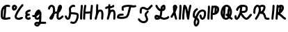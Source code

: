SplineFontDB: 3.2
FontName: SingScript.sg_letterlike
FullName: SingScript.sg "letterlike" module
FamilyName: SingScript.sg
Weight: Regular
Copyright: Copyright (c) 2025, 05524F.sg (Singapore)
Version: v2
ItalicAngle: 0
UnderlinePosition: -100
UnderlineWidth: 67
Ascent: 600
Descent: 300
InvalidEm: 0
sfntRevision: 0x00010000
LayerCount: 2
Layer: 0 0 "Back" 1
Layer: 1 0 "Fore" 0
XUID: [1021 768 647112374 32286]
StyleMap: 0x0040
FSType: 0
OS2Version: 4
OS2_WeightWidthSlopeOnly: 0
OS2_UseTypoMetrics: 1
CreationTime: 1740441635
ModificationTime: 1753299701
PfmFamily: 65
TTFWeight: 400
TTFWidth: 5
LineGap: 81
VLineGap: 0
Panose: 3 0 5 3 0 0 0 0 0 0
OS2TypoAscent: 600
OS2TypoAOffset: 0
OS2TypoDescent: -300
OS2TypoDOffset: 0
OS2TypoLinegap: 81
OS2WinAscent: 590
OS2WinAOffset: 0
OS2WinDescent: 233
OS2WinDOffset: 0
HheadAscent: 590
HheadAOffset: 0
HheadDescent: -233
HheadDOffset: 0
OS2SubXSize: 585
OS2SubYSize: 630
OS2SubXOff: 0
OS2SubYOff: 126
OS2SupXSize: 585
OS2SupYSize: 630
OS2SupXOff: 0
OS2SupYOff: 432
OS2StrikeYSize: 44
OS2StrikeYPos: 232
OS2CapHeight: 467
OS2XHeight: 300
OS2Vendor: '5524'
OS2CodePages: 00000001.00000000
OS2UnicodeRanges: 80000003.10000000.00000000.00000000
MarkAttachClasses: 1
DEI: 91125
LangName: 1033 "" "" "" "" "" "Version v2"
Encoding: Custom
UnicodeInterp: none
NameList: AGL For New Fonts
DisplaySize: -48
AntiAlias: 1
FitToEm: 0
WidthSeparation: 50
WinInfo: 0 27 5
BeginPrivate: 6
BlueValues 21 [0 0 300 300 467 467]
OtherBlues 11 [-233 -233]
StdHW 4 [67]
StdVW 4 [67]
StemSnapH 33 [52 59 63 67 73 78 86 93 159 167]
StemSnapV 4 [67]
EndPrivate
Grid
0 -200 m 24
 351 -200 549 -200 900 -200 c 1048
0 -233 m 24
 351 -233 549 -233 900 -233 c 1048
250 211 m 24
 289 211 311 211 350 211 c 1048
250 100 m 24
 289 100 311 100 350 100 c 1048
250 -100 m 24
 289 -100 311 -100 350 -100 c 1048
250 -255 m 24
 289 -255 311 -255 350 -255 c 1048
100 511 m 24
 139 511 161 511 200 511 c 1048
100 400 m 24
 139 400 161 400 200 400 c 1048
100 200 m 24
 139 200 161 200 200 200 c 1048
100 45 m 24
 139 45 161 45 200 45 c 1048
0 433 m 24
 349 433 549 433 900 433 c 1048
0 467 m 24
 350 467 549 467 900 467 c 1048
0 267 m 24
 350 267 549 267 900 267 c 1048
0 300 m 24
 350 300 549 300 900 300 c 1048
0 33 m 24
 351 33 549 33 900 33 c 1048
0 0 m 24
 351 0 549 0 900 0 c 1048
EndSplineSet
TeXData: 1 0 0 346030 173015 115343 0 1048576 115343 783286 444596 497025 792723 393216 433062 380633 303038 157286 324010 404750 52429 2506097 1059062 262144
BeginChars: 20 20

StartChar: uni2102
Encoding: 0 8450 0
Width: 367
VWidth: 0
Flags: HW
LayerCount: 2
Fore
SplineSet
26.2548828125 211.1484375 m 0
 26.2548828125 377.55078125 130.672851562 466.38671875 239.520507812 466.38671875 c 0
 262.5703125 466.38671875 285.642578125 462.450195312 307.963867188 454.607421875 c 0
 320.990234375 450.043945312 330.353515625 437.610351562 330.353515625 423.005859375 c 0
 330.353515625 404.513671875 315.33984375 389.5 296.846679688 389.5 c 0
 284.599609375 389.5 271.243164062 399.38671875 239.520507812 399.38671875 c 0
 226.557617188 399.38671875 213.719726562 397.536132812 201.342773438 393.813476562 c 1
 201.151367188 289.663085938 187.330078125 173.989257812 173.453125 66.7138671875 c 1
 204.387695312 67.568359375 246.603515625 73.0771484375 301.885742188 84.775390625 c 2
 301.930664062 84.7841796875 l 2
 304.176757812 85.259765625 306.504882812 85.509765625 308.890625 85.509765625 c 0
 327.3828125 85.509765625 342.396484375 70.49609375 342.396484375 52.00390625 c 0
 342.396484375 35.8974609375 331.0078125 22.4306640625 315.803710938 19.224609375 c 0
 252.626953125 5.8564453125 204.043945312 -0.404296875 165.095703125 -0.404296875 c 0
 31.98828125 -0.404296875 25 80.9296875 25 131.21875 c 0
 25 151.541015625 26.4453125 172.567382812 26.4453125 193.502929688 c 0
 26.4453125 193.952148438 26.2548828125 210.971679688 26.2548828125 211.1484375 c 0
133.321289062 346.362304688 m 1
 118.470703125 327.317382812 93.2548828125 285.91015625 93.2548828125 211.1484375 c 0
 93.2548828125 210.971679688 93.4453125 195.60546875 93.4453125 193.502929688 c 0
 93.4453125 188.896484375 92 131.841796875 92 131.21875 c 0
 92 107.79296875 95.1572265625 92.7802734375 99.9833984375 85.33203125 c 0
 101.446289062 83.076171875 103.618164062 80.4345703125 107.325195312 77.8583984375 c 1
 118.818359375 167.02734375 129.959960938 260.77734375 133.321289062 346.362304688 c 1
EndSplineSet
EndChar

StartChar: uni2103
Encoding: 1 8451 1
Width: 424
Flags: HW
HStem: 337 67<72.0805 104.53>
VStem: 3 69<280.661 328> 105 67<287.012 335.73>
LayerCount: 2
Fore
SplineSet
180 98 m 1024x30
226 68 m 0xb0
 242 68 265 77 289 85 c 0
 313 93 336 102 352 102 c 0x70
 370 102 386 86 386 68 c 0xb0
 386 52 364 30 348 30 c 1x70
 294 8 261 0 226 0 c 0
 164 0 113 45 113 99 c 0
 113 168 226 345 342 458 c 0
 348 464 356 467 365 467 c 0
 383 467 399 452 399 434 c 0
 399 426 395 417 388 410 c 0
 295 320 180 148 180 99 c 1
 186 77 200 68 226 68 c 0xb0
95 385 m 0
 94 384 l 0
 94 383 l 2
 94 381 l 2
 92 376 92 374 92 366 c 0
 92 356 93 346 96 336 c 1
 114 345 127 360 127 371 c 0
 127 382 116 393 104 393 c 0
 98 393 97 392 95 385 c 0
91 267 m 0
 50 267 25 305 25 366 c 0
 25 424 56 460 104 460 c 0
 153 460 194 419 194 371 c 0
 194 321 140 267 91 267 c 0
EndSplineSet
EndChar

StartChar: uni2107
Encoding: 2 8455 2
Width: 232
VWidth: 0
Flags: W
HStem: -1 67<92.9186 181.279> 109 66<97.5762 178.876> 231 70<117.7 203.363>
VStem: 25 67<67.372 102.041>
LayerCount: 2
Fore
SplineSet
206 46 m 0
 206 20 170 -1 124 -1 c 0
 67 -1 25 37 25 88 c 0
 25 108 33 127 47 141 c 1
 35 153 30 167 30 184 c 0
 30 239 65 271 151 295 c 0
 170 300 169 301 173 301 c 0
 191 301 207 285 207 267 c 0
 207 247 198 239 169 231 c 0
 116 216 98 204 97 185 c 1
 107 179 127 175 147 175 c 0
 148 175 l 0
 148 176 l 0
 166 176 182 160 182 142 c 0
 182 124 167 109 149 109 c 0
 121 108 92 98 92 88 c 0
 92 75 104 66 124 66 c 0
 135 66 141 70 148 73 c 0
 155 76 161 80 172 80 c 0
 190 80 206 64 206 46 c 0
EndSplineSet
EndChar

StartChar: uni210A
Encoding: 3 8458 3
Width: 509
VWidth: 0
Flags: HW
LayerCount: 2
Fore
SplineSet
182.547851562 66.5 m 0
 209.1171875 66.5 253.309570312 72.34375 259.749023438 156.14453125 c 0
 259.749023438 157.830078125 259.75390625 159.490234375 259.75390625 161.123046875 c 0
 259.75390625 167.348632812 259.73046875 173.234375 259.69140625 178.63671875 c 1
 241.942382812 158.71484375 229.545898438 148.407226562 212.47265625 134.209960938 c 0
 197.854492188 122.053710938 184.220703125 110.362304688 167.08203125 101.328125 c 1
 168.755859375 82.8154296875 175.208984375 66.5 182.547851562 66.5 c 0
162.361328125 -149.541992188 m 0
 162.626953125 -155.25390625 181.080078125 -166.5 190.547851562 -166.5 c 0
 195.803710938 -166.5 207.282226562 -161.842773438 220.51953125 -141.116210938 c 1
 209.0546875 -140.666992188 198.776367188 -140.40625 190.080078125 -140.40625 c 0
 180.84765625 -140.40625 173.25 -140.840820312 169.2109375 -141.243164062 c 0
 163.186523438 -146.374023438 162.400390625 -149.391601562 162.361328125 -149.541992188 c 0
182.547851562 -0.5 m 0
 142.1015625 -0.5 109.666015625 31.064453125 101.572265625 84.4873046875 c 1
 95.197265625 84.087890625 88.5009765625 83.900390625 81.4296875 83.900390625 c 0
 73.78125 83.900390625 65.65234375 84.1181640625 56.912109375 84.5390625 c 0
 39.1337890625 85.39453125 25 100.060546875 25 118.001953125 c 0
 25 136.491210938 40.0107421875 151.501953125 58.5009765625 151.501953125 c 0
 60.5546875 151.501953125 69.6552734375 150.900390625 81.4296875 150.900390625 c 0
 90.111328125 150.900390625 97.3916015625 151.23828125 103.60546875 151.84765625 c 1
 108.645507812 177.266601562 124.370117188 227.518554688 172.790039062 270.435546875 c 0
 187.3828125 283.369140625 211.0703125 300.39453125 239.5 300.39453125 c 0
 264.880859375 300.39453125 298.78515625 283.663085938 298.78515625 251.209960938 c 0
 298.78515625 250.1953125 298.759765625 249.20703125 298.7109375 248.244140625 c 0
 305.057617188 247.006835938 324.387695312 241.041015625 325.96875 214.150390625 c 0
 325.993164062 213.741210938 327.405273438 180.383789062 327.405273438 173.146484375 c 0
 327.405273438 166.69921875 327.233398438 159.685546875 326.7421875 152.26953125 c 0
 326.52734375 68.458984375 324.1015625 -30.599609375 314.291992188 -79.25390625 c 1
 410.71875 -85.3818359375 430.098632812 -85.9404296875 451.459960938 -86.51171875 c 0
 469.528320312 -86.99609375 484.047851562 -101.81640625 484.047851562 -120 c 0
 484.047851562 -138.489257812 469.037109375 -153.5 450.547851562 -153.5 c 0
 428.43359375 -153.5 366.927734375 -149.662109375 293.916015625 -145.106445312 c 1
 280.381835938 -176.26171875 247.735351562 -233.5 190.547851562 -233.5 c 0
 147.225585938 -233.5 95.3515625 -197.779296875 95.3515625 -149.4921875 c 0
 95.3515625 -123.413085938 110.83984375 -100.5703125 133.9296875 -83.849609375 c 0
 144.573242188 -76.142578125 158.213867188 -73.40625 190.080078125 -73.40625 c 0
 206.055664062 -73.40625 225.264648438 -74.115234375 246.470703125 -75.2060546875 c 1
 253.395507812 -46.162109375 255.022460938 -17.4892578125 256.69140625 18.068359375 c 1
 236.309570312 6.1806640625 211.336914062 -0.5 182.547851562 -0.5 c 0
EndSplineSet
EndChar

StartChar: uni210B
Encoding: 4 8459 4
Width: 550
VWidth: 0
Flags: HW
LayerCount: 2
Fore
SplineSet
275.455078125 197.478515625 m 0
 274.141601562 197.478515625 270.875 197.512695312 270.829101562 197.512695312 c 0
 257.372070312 197.512695312 246.430664062 194.053710938 236.4453125 187.353515625 c 1
 225.893554688 140.20703125 211.349609375 96.2041015625 197.096679688 64.3466796875 c 0
 157.526367188 -24.1044921875 89.060546875 -8.099609375 71.61328125 30.5322265625 c 0
 68.470703125 37.4912109375 67.21875 44.759765625 67.21875 51.3779296875 c 0
 67.21875 76.00390625 81.7197265625 96.2373046875 104.231445312 126.212890625 c 0
 140.081054688 173.94921875 147.954101562 195.100585938 174.83984375 222.4921875 c 1
 181.0859375 254.525390625 185.108398438 286.840820312 185.108398438 314.7890625 c 0
 185.108398438 330.14453125 183.923828125 344.041015625 181.651367188 355.404296875 c 0
 177.506835938 376.123046875 157.692382812 399.634765625 138.421875 399.634765625 c 0
 124.10546875 399.634765625 92.5595703125 377.206054688 91.9921875 352.225585938 c 0
 91.5791015625 334.067382812 76.73046875 319.473632812 58.5 319.473632812 c 0
 40.0107421875 319.473632812 25 334.484375 25 352.973632812 c 0
 25 411.776367188 84.951171875 466.634765625 138.421875 466.634765625 c 0
 191.377929688 466.634765625 237.00390625 420.327148438 247.350585938 368.595703125 c 0
 250.75390625 351.579101562 252.108398438 333.533203125 252.108398438 314.7890625 c 0
 252.108398438 297.98046875 251.044921875 280.505859375 249.1328125 262.817382812 c 1
 255.987304688 263.920898438 263.208984375 264.512695312 270.829101562 264.512695312 c 0
 270.875 264.512695312 275.259765625 264.478515625 275.455078125 264.478515625 c 0
 291.255859375 264.478515625 304.215820312 266.626953125 315.166015625 270.237304688 c 1
 324.068359375 327.65625 332.365234375 368.072265625 342.693359375 392.171875 c 0
 358.287109375 428.557617188 358.9375 430.076171875 367.806640625 441.75390625 c 0
 376.28125 452.9140625 391.795898438 466.791015625 414.146484375 466.791015625 c 0
 435.528320312 466.791015625 475.360351562 452.395507812 475.360351562 394.299804688 c 0
 475.360351562 372.346679688 469.991210938 349.9140625 457.647460938 330.8359375 c 0
 455.370117188 327.317382812 452.127929688 321.46484375 448.287109375 314.400390625 c 0
 433.962890625 288.053710938 414.432617188 252.131835938 376.568359375 226.586914062 c 1
 369.743164062 175.686523438 365.000976562 123.365234375 365.000976562 92 c 0
 365.000976562 86.88671875 367.521484375 73.6884765625 373.576171875 66.5439453125 c 1
 399.4765625 67.2958984375 412.815429688 77.93359375 441.762695312 105.173828125 c 0
 449.970703125 112.8984375 459.200195312 121.600585938 469.959960938 130.6484375 c 0
 475.784179688 135.546875 483.298828125 138.499023438 491.497070312 138.499023438 c 0
 509.983398438 138.499023438 524.991210938 123.490234375 524.991210938 105.00390625 c 0
 524.991210938 94.716796875 520.342773438 85.505859375 513.041015625 79.3515625 c 0
 504.063476562 71.8017578125 495.868164062 64.1064453125 487.658203125 56.380859375 c 0
 457.462890625 27.96484375 427.21484375 -0.5 370.500976562 -0.5 c 0
 325.499023438 -0.5 298.000976562 49.7119140625 298.000976562 92 c 0
 298.000976562 120.626953125 300.973632812 159.231445312 305.624023438 199.635742188 c 1
 296.083984375 198.229492188 286.029296875 197.478515625 275.455078125 197.478515625 c 0
EndSplineSet
EndChar

StartChar: uni210C
Encoding: 5 8460 5
Width: 503
VWidth: 0
Flags: HW
LayerCount: 2
Fore
SplineSet
165.447265625 250.762695312 m 0
 165.447265625 284.521484375 158.7578125 307.583984375 158.7578125 333.389648438 c 0
 158.7578125 361.487304688 167.330078125 388.092773438 196.198242188 416.059570312 c 0
 218.127929688 437.302734375 254.262695312 466.595703125 298.66796875 466.595703125 c 0
 314.543945312 466.595703125 330.768554688 462.697265625 346.108398438 454.64453125 c 0
 356.71484375 449.081054688 364.00390625 437.885742188 364.00390625 425.001953125 c 0
 364.00390625 406.51171875 348.991210938 391.5 330.500976562 391.5 c 0
 315.879882812 391.5 313.045898438 399.595703125 298.66796875 399.595703125 c 0
 287.791992188 399.595703125 269.561523438 393.864257812 242.801757812 367.940429688 c 0
 227.860351562 353.466796875 225.7578125 344.6328125 225.7578125 333.389648438 c 0
 225.7578125 315.530273438 232.447265625 288.208007812 232.447265625 250.762695312 c 0
 232.447265625 247.682617188 232.40234375 244.53125 232.306640625 241.305664062 c 0
 241.5078125 240.9140625 250.874023438 240.575195312 260.311523438 240.234375 c 0
 344.176757812 237.2109375 412.88671875 234.099609375 454.29296875 201.259765625 c 0
 471.516601562 187.599609375 478.209960938 164.533203125 478.209960938 132.829101562 c 0
 478.209960938 59.39453125 436.581054688 -97.71875 353.346679688 -135.259765625 c 0
 337.934570312 -142.2109375 321.340820312 -145.228515625 304.45703125 -145.228515625 c 0
 279.294921875 -145.228515625 253.78515625 -139.18359375 224.45703125 -129.965820312 c 0
 210.859375 -125.692382812 200.989257812 -112.985351562 200.989257812 -97.9921875 c 0
 200.989257812 -79.4990234375 216.00390625 -64.4853515625 234.49609375 -64.4853515625 c 0
 245.857421875 -64.4853515625 276.606445312 -78.228515625 304.45703125 -78.228515625 c 0
 321.766601562 -78.228515625 334.442382812 -73.0673828125 350.270507812 -53.169921875 c 0
 385.912109375 -8.36328125 411.209960938 82.8193359375 411.209960938 132.829101562 c 0
 411.209960938 141.297851562 410.170898438 147.819335938 409.46484375 150.9921875 c 0
 380.595703125 168.852539062 316.309570312 171.170898438 257.858398438 173.279296875 c 0
 247.345703125 173.658203125 236.745117188 174.0390625 226.168945312 174.506835938 c 1
 217.809570312 101.630859375 207.04296875 50.857421875 181.481445312 22.8291015625 c 0
 168.595703125 8.69921875 149.79296875 -0.5 129.5 -0.5 c 0
 106.514648438 -0.5 85.7333984375 6.7353515625 70.5498046875 20.3896484375 c 0
 52.248046875 36.8486328125 44.8017578125 56.4501953125 37.4267578125 72.9111328125 c 0
 34.505859375 79.4287109375 31.63671875 85.8125 28.517578125 92.05078125 c 0
 26.2666015625 96.552734375 25 101.629882812 25 107.000976562 c 0
 25 125.4921875 40.01171875 140.50390625 58.5029296875 140.50390625 c 0
 71.150390625 140.50390625 82.7490234375 133.41796875 88.4833984375 121.94921875 c 0
 92.4072265625 114.1015625 95.6826171875 106.771484375 98.603515625 100.252929688 c 0
 106.413085938 82.8232421875 112.098632812 73.1162109375 115.323242188 70.2158203125 c 0
 117.361328125 68.3828125 119.172851562 66.5 129.5 66.5 c 0
 129.694335938 66.5 129.848632812 66.5 129.970703125 66.5 c 0
 132.088867188 66.5 139.640625 76.5927734375 146.2578125 102.291015625 c 0
 153.484375 130.352539062 158.893554688 172.627929688 164.16796875 225.3671875 c 0
 165.084960938 234.54296875 165.447265625 242.940429688 165.447265625 250.762695312 c 0
EndSplineSet
EndChar

StartChar: uni210D
Encoding: 6 8461 6
Width: 465
VWidth: 0
Flags: HW
LayerCount: 2
Fore
SplineSet
92 83.37109375 m 4
 92 55.8388671875 93.1083984375 33.009765625 93.1083984375 32.5009765625 c 4
 93.1083984375 14.0107421875 78.0966796875 -1 59.607421875 -1 c 4
 41.6201171875 -1 26.9248046875 13.20703125 26.138671875 31.0458984375 c 4
 25.3525390625 48.87109375 25 66.2724609375 25 83.37109375 c 4
 25 202.556640625 40.81640625 294.013671875 48.15234375 434.319335938 c 4
 49.0771484375 452.03515625 63.7138671875 466.095703125 81.607421875 466.095703125 c 4
 100.09765625 466.095703125 115.108398438 451.084960938 115.108398438 432.594726562 c 4
 115.108398438 416.284179688 108.509765625 334.385742188 103.508789062 278.276367188 c 4
 97.47265625 210.548828125 92 148.73828125 92 83.37109375 c 4
189.990234375 52.859375 m 0
 189.990234375 41.4033203125 190.107421875 33.72265625 190.107421875 32.9853515625 c 0
 190.107421875 14.49609375 175.096679688 -0.5146484375 156.607421875 -0.5146484375 c 0
 138.254882812 -0.5146484375 123.329101562 14.275390625 123.110351562 32.591796875 c 0
 123.029296875 39.3359375 122.990234375 46.0947265625 122.990234375 52.859375 c 0
 122.990234375 217.5234375 145.334960938 384.176757812 160.17578125 441.419921875 c 0
 163.908203125 455.8671875 177.022460938 466.529296875 192.607421875 466.529296875 c 0
 211.099609375 466.529296875 226.11328125 451.515625 226.11328125 433.0234375 c 0
 226.11328125 430.115234375 225.7421875 427.29296875 225.0390625 424.580078125 c 0
 218.526367188 399.462890625 208.819335938 338.958007812 201.270507812 263.7890625 c 1
 223.572265625 258.10546875 243.90625 256.108398438 264.262695312 256.108398438 c 0
 282.9609375 256.108398438 289.165039062 256.108398438 355.436523438 264.6640625 c 1
 369.685546875 393.352539062 369.685546875 393.352539062 373.224609375 435.814453125 c 0
 374.657226562 453.053710938 389.068359375 466.565429688 406.611328125 466.565429688 c 0
 425.1015625 466.565429688 440.112304688 451.553710938 440.112304688 433.064453125 c 0
 440.112304688 420.963867188 429.145507812 320.645507812 425.5234375 288.461914062 c 0
 416.129882812 204.97265625 407.380859375 127.040039062 406.104492188 32.5390625 c 0
 405.857421875 14.26171875 390.942382812 -0.5 372.607421875 -0.5 c 0
 354.118164062 -0.5 339.107421875 14.5107421875 339.107421875 33 c 0
 339.107421875 53.1982421875 340.650390625 114.860351562 348.319335938 196.155273438 c 1
 321.225585938 192.596679688 293.818359375 189.108398438 264.262695312 189.108398438 c 0
 242.426757812 189.108398438 219.587890625 191.110351562 195.4609375 196.34375 c 1
 192.13671875 150.064453125 189.990234375 100.98828125 189.990234375 52.859375 c 0
EndSplineSet
EndChar

StartChar: uni210E
Encoding: 7 8462 7
Width: 334
Flags: W
HStem: 0 21G<49.5 66 258 276> 231 69<166.521 231.104> 447 20G<98 116>
VStem: 25 65<3.2926 76.5925> 71 67<279 462.717> 234 66<3.12434 158.336> 242 67<21.6906 230.425>
LayerCount: 2
Fore
SplineSet
234 34 m 4xe4
 234 48 236 72 238 96 c 4
 240 120 242 145 242 159 c 4
 242 191 236 213 222 231 c 5
 221 231 l 6
 217 233 215 233 212 233 c 4
 196 232 177 226 166 218 c 5
 153 199 138 166 123 124 c 4
 116 95 105 61 90 21 c 4
 85 9 73 0 59 0 c 4
 40 0 25 15 25 33 c 4xf2
 25 40 33 65 42 91 c 4
 49 111 56 131 59 145 c 4
 68 193 71 230 71 310 c 4
 71 359 72 390 74 436 c 4
 75 454 89 467 107 467 c 4
 125 467 141 451 141 433 c 6
 141 432 l 6
 139 407 138 365 138 309 c 6
 138 279 l 5
 163 293 188 300 212 300 c 4
 273 300 309 247 309 159 c 4xea
 309 149 303 64 300 36 c 6
 300 32 l 6
 299 14 285 0 267 0 c 4
 249 0 234 16 234 34 c 4xe4
EndSplineSet
EndChar

StartChar: uni210F
Encoding: 8 8463 8
Width: 389
VWidth: 0
Flags: HW
LayerCount: 2
Fore
SplineSet
84.61328125 323.85546875 m 2
 84.32421875 323.85546875 75.9091796875 311.336914062 58.4951171875 311.336914062 c 0
 40.0087890625 311.336914062 25 326.345703125 25 344.83203125 c 0
 25 362.237304688 40.755859375 386.469726562 92.2412109375 396.194335938 c 0
 103.208007812 398.265625 115.01953125 399.618164062 127.163085938 400.549804688 c 1
 127.563476562 411.684570312 128.040039062 423.267578125 128.59375 436 c 0
 129.59375 454 143.59375 467 161.59375 467 c 0
 179.59375 467 195.59375 451 195.59375 433 c 2
 195.59375 432 l 2
 194.961914062 424.099609375 194.4296875 414.5 193.997070312 403.298828125 c 1
 219.047851562 404.168945312 241.264648438 405.645507812 255.506835938 410.729492188 c 1
 258.278320312 426.432617188 272.00390625 438.377929688 288.497070312 438.377929688 c 0
 303.606445312 438.377929688 322.033203125 427.192382812 322.033203125 403.48046875 c 0
 322.033203125 392.677734375 318.548828125 366.249023438 286.59375 351 c 0
 262.705078125 339.599609375 228.01171875 337.283203125 192.678710938 336.130859375 c 1
 192.622070312 327.495117188 192.59375 318.446289062 192.59375 309 c 2
 192.59375 279 l 1
 217.59375 293 242.59375 300 266.59375 300 c 0
 327.59375 300 363.59375 247 363.59375 159 c 0
 363.59375 149 357.59375 64 354.59375 36 c 2
 354.59375 32 l 2
 353.59375 14 339.59375 0 321.59375 0 c 0
 303.59375 0 288.59375 16 288.59375 34 c 0
 288.59375 48 290.59375 72 292.59375 96 c 0
 294.59375 120 296.59375 145 296.59375 159 c 0
 296.59375 191 290.59375 213 276.59375 231 c 1
 275.59375 231 l 2
 271.59375 233 269.59375 233 266.59375 233 c 0
 250.59375 232 231.59375 226 220.59375 218 c 1
 207.59375 199 192.59375 166 177.59375 124 c 0
 170.59375 95 159.59375 61 144.59375 21 c 0
 139.59375 9 127.59375 0 113.59375 0 c 0
 94.59375 0 79.59375 15 79.59375 33 c 0
 79.59375 40 87.59375 65 96.59375 91 c 0
 103.59375 111 110.59375 131 113.59375 145 c 0
 122.59375 193 125.59375 230 125.59375 310 c 0
 125.59375 318.174804688 125.622070312 325.848632812 125.677734375 333.173828125 c 1
 120.6796875 332.705078125 115.830078125 332.13671875 111.166015625 331.440429688 c 0
 96.5029296875 329.25 86.8427734375 325.344726562 84.7333984375 323.854492188 c 2
 84.61328125 323.85546875 l 2
EndSplineSet
EndChar

StartChar: uni2110
Encoding: 9 8464 9
Width: 676
VWidth: 0
Flags: HW
LayerCount: 2
Fore
SplineSet
93.845703125 73.806640625 m 1
 123.076171875 68.0498046875 158.291015625 66.888671875 176.673828125 66.888671875 c 0
 199.069335938 66.888671875 283.89453125 68.8935546875 318.369140625 98.443359375 c 0
 355.486328125 130.2578125 373.49609375 212.758789062 390.526367188 290.76953125 c 0
 398.3203125 326.473632812 406.2890625 363.287109375 416.680664062 398.505859375 c 1
 408.908203125 398.798828125 401.073242188 398.965820312 393.193359375 398.965820312 c 0
 343.694335938 398.965820312 292.79296875 392.432617188 244.407226562 370.486328125 c 1
 242.215820312 362.995117188 241.3203125 352.17578125 241.3203125 343.361328125 c 0
 241.3203125 333.278320312 242.692382812 323.125 243.6953125 319.041992188 c 0
 247.444335938 313.6328125 249.641601562 307.068359375 249.641601562 299.995117188 c 0
 249.641601562 281.509765625 234.633789062 266.501953125 216.147460938 266.501953125 c 0
 199.46875 266.501953125 174.3203125 277.43359375 174.3203125 343.361328125 c 0
 174.3203125 366.16015625 177.274414062 412.622070312 209.65625 428.205078125 c 0
 271.884765625 458.153320312 335.661132812 465.965820312 393.193359375 465.965820312 c 0
 461.583984375 465.965820312 523.837890625 454.822265625 564.696289062 454.822265625 c 0
 584.90234375 454.822265625 595.381835938 458.5859375 597.478515625 460.110351562 c 0
 603.002929688 464.127929688 609.801757812 466.499023438 617.150390625 466.499023438 c 0
 635.63671875 466.499023438 650.646484375 451.490234375 650.646484375 433.002929688 c 0
 650.646484375 421.864257812 645.197265625 411.987304688 636.826171875 405.889648438 c 0
 614.794921875 389.8671875 589.311523438 387.822265625 564.696289062 387.822265625 c 0
 543.9453125 387.822265625 528.8046875 389.274414062 485.247070312 393.453125 c 1
 459.321289062 312.551757812 447.768554688 213.002929688 418.6796875 136.408203125 c 0
 388.40234375 56.68359375 349.635742188 27.607421875 285.779296875 11.68359375 c 0
 209.5078125 -7.3369140625 96.5634765625 -1.3642578125 52.142578125 15.720703125 c 0
 42.0908203125 19.5869140625 25 30.771484375 25 62.1376953125 c 0
 25 85.0224609375 35.302734375 127.663085938 63.298828125 145.344726562 c 0
 103.459960938 170.709960938 141.5546875 172.495117188 174.15234375 174.146484375 c 0
 194.7421875 175.189453125 208.869140625 176.506835938 209.220703125 176.506835938 c 0
 227.7109375 176.506835938 242.72265625 161.495117188 242.72265625 143.004882812 c 0
 242.72265625 125.698242188 229.571289062 111.438476562 212.657226562 109.681640625 c 0
 199.883789062 108.350585938 188.196289062 107.770507812 177.590820312 107.233398438 c 0
 144.674804688 105.56640625 124.630859375 104.412109375 100.372070312 89.505859375 c 0
 98.294921875 86.46875 95.7548828125 81.5166015625 93.845703125 73.806640625 c 1
EndSplineSet
EndChar

StartChar: Ifraktur
Encoding: 10 8465 10
Width: 530
VWidth: 0
Flags: HW
LayerCount: 2
Fore
SplineSet
152.34375 255.553710938 m 0
 152.34375 250.4453125 153 213.42578125 153 213 c 0
 153 194.510742188 137.989257812 179.5 119.5 179.5 c 0
 101.010742188 179.5 86 194.510742188 86 213 c 0
 86 223.081054688 85.34375 238.532226562 85.34375 255.553710938 c 0
 85.34375 296.271484375 87.48828125 373.134765625 141.780273438 397.56640625 c 0
 160.561523438 406.017578125 179.254882812 409.791992188 196.953125 409.791992188 c 0
 259.802734375 409.791992188 303.645507812 364.65234375 332.747070312 364.65234375 c 0
 356.70703125 364.65234375 382.931640625 395.1953125 400.336914062 415.466796875 c 0
 420.1171875 438.50390625 437.814453125 459.116210938 463.38671875 465.508789062 c 0
 465.994140625 466.161132812 468.720703125 466.506835938 471.528320312 466.506835938 c 0
 490.020507812 466.506835938 505.034179688 451.493164062 505.034179688 433.000976562 c 0
 505.034179688 417.315429688 494.233398438 404.1328125 479.639648438 400.497070312 c 0
 476.052734375 399.559570312 466.58203125 389.7890625 451.186523438 371.857421875 c 0
 426.77734375 343.428710938 387.473632812 297.65234375 332.747070312 297.65234375 c 0
 280.23828125 297.65234375 238.766601562 342.791992188 196.953125 342.791992188 c 0
 188.692382812 342.791992188 179.889648438 341.234375 169.219726562 336.43359375 c 0
 167.666992188 335.734375 152.34375 327.029296875 152.34375 255.553710938 c 0
320.057617188 266.783203125 m 0
 320.3359375 266.751953125 328.693359375 278.490234375 345.504882812 278.490234375 c 0
 363.990234375 278.490234375 378.999023438 263.482421875 378.999023438 244.99609375 c 0
 378.999023438 231.37890625 374.64453125 226.676757812 352.392578125 202.645507812 c 0
 332.69140625 181.370117188 310.965820312 157.908203125 310.965820312 132.342773438 c 0
 310.965820312 109.358398438 357.55078125 47.994140625 357.55078125 -12.7958984375 c 0
 357.55078125 -38.28125 349.026367188 -65.328125 328.48046875 -88.3115234375 c 0
 296.956054688 -123.577148438 254.32421875 -139.041015625 212.282226562 -139.041015625 c 0
 139.522460938 -139.041015625 65.490234375 -95.2978515625 28.9208984375 -26.73046875 c 0
 26.4189453125 -22.0380859375 25 -16.68359375 25 -10.9990234375 c 0
 25 7.4912109375 40.01171875 22.5029296875 58.501953125 22.5029296875 c 0
 70.8125 22.5029296875 82.1826171875 15.7861328125 88.080078125 4.73046875 c 0
 112.637695312 -41.3154296875 165.833007812 -72.041015625 212.282226562 -72.041015625 c 0
 238.248046875 -72.041015625 261.016601562 -63.2685546875 278.51953125 -43.6884765625 c 0
 287.94140625 -33.1484375 290.55078125 -24.0927734375 290.55078125 -12.7958984375 c 0
 290.55078125 31.1005859375 243.965820312 85.2236328125 243.965820312 132.342773438 c 0
 243.965820312 184.146484375 277.000976562 219.821289062 303.227539062 248.14453125 c 0
 309.15625 254.547851562 314.845703125 260.703125 320.057617188 266.783203125 c 0
EndSplineSet
EndChar

StartChar: uni2112
Encoding: 11 8466 11
Width: 527
VWidth: 0
Flags: HW
LayerCount: 2
Fore
SplineSet
92 78.837890625 m 0
 92 72.84375 92.599609375 68.7919921875 93.1201171875 66.48046875 c 0
 94.0576171875 66.412109375 95.337890625 66.361328125 97.076171875 66.361328125 c 0
 97.533203125 66.361328125 123.505859375 66.5322265625 142.32421875 72.548828125 c 1
 128.240234375 79.025390625 109.486328125 86.3583984375 92.4013671875 88.7568359375 c 1
 92.1220703125 85.01953125 92 81.7099609375 92 78.837890625 c 0
314.477539062 394.909179688 m 1
 303.583007812 389.014648438 294.982421875 379.331054688 294.72265625 377.834960938 c 0
 294.627929688 377.602539062 290.7265625 367.879882812 286.85546875 339.8984375 c 1
 287.103515625 339.990234375 303.556640625 346.290039062 309.791015625 353.126953125 c 1
 312.870117188 365.807617188 314.563476562 379.840820312 314.563476562 390.888671875 c 0
 314.563476562 392.313476562 314.532226562 393.654296875 314.477539062 394.909179688 c 1
188.453125 124.8125 m 1
 200.936523438 164.186523438 205.997070312 208.7578125 211.588867188 266.155273438 c 1
 202.799804688 268.250976562 110.038085938 293.115234375 57.1123046875 420.137695312 c 0
 55.431640625 424.14453125 54.51953125 428.490234375 54.51953125 433.046875 c 0
 54.51953125 451.5390625 69.533203125 466.551757812 88.025390625 466.551757812 c 0
 101.959960938 466.551757812 113.919921875 458.026367188 118.98828125 445.862304688 c 0
 140.392578125 394.4921875 176.224609375 352.224609375 218.591796875 334.4921875 c 1
 224.624023438 384.510742188 230.807617188 403.247070312 239.309570312 415.77734375 c 0
 256.12109375 440.551757812 292.228515625 466.32421875 325.637695312 466.32421875 c 0
 345.279296875 466.32421875 381.563476562 457.33203125 381.563476562 390.888671875 c 0
 381.563476562 373.061523438 379.120117188 354.129882812 374.552734375 335.860351562 c 0
 370.310546875 318.891601562 357.202148438 298.001953125 321.887695312 281.90234375 c 0
 308.254882812 275.6875 293.65234375 271.069335938 279.087890625 268.0234375 c 1
 273.672851562 211.690429688 266.959960938 141.845703125 248.72265625 93.4501953125 c 1
 269.9609375 82.81640625 304.7265625 66.234375 331.801757812 66.234375 c 0
 338.653320312 66.234375 382.690429688 69.5361328125 412.991210938 81.951171875 c 0
 428.997070312 88.5087890625 436.44921875 95.9248046875 438.482421875 99.7529296875 c 0
 444.112304688 110.349609375 455.263671875 117.572265625 468.08984375 117.572265625 c 0
 486.580078125 117.572265625 501.591796875 102.560546875 501.591796875 84.0703125 c 0
 501.591796875 65.52734375 476.19921875 9.6416015625 341.57421875 -0.40625 c 0
 338.306640625 -0.650390625 335.047851562 -0.765625 331.801757812 -0.765625 c 0
 294.603515625 -0.765625 256.84765625 13.927734375 212.057617188 36.8671875 c 1
 181.17578125 8.451171875 143.327148438 2.513671875 118.368164062 0.49609375 c 0
 111.95703125 -0.0224609375 104.912109375 -0.638671875 97.076171875 -0.638671875 c 0
 67.9599609375 -0.638671875 25 10.8779296875 25 78.837890625 c 0
 25 104.3515625 29.08203125 121.762695312 40.9931640625 135.806640625 c 0
 54.51953125 151.755859375 73.6689453125 156.112304688 88.3759765625 156.112304688 c 0
 118.013671875 156.112304688 155.376953125 141.493164062 188.453125 124.8125 c 1
EndSplineSet
EndChar

StartChar: uni2113
Encoding: 12 8467 12
Width: 270
VWidth: 0
Flags: HW
LayerCount: 2
Fore
SplineSet
115.668945312 247.44140625 m 1
 114.8203125 252.247070312 101.890625 326.686523438 101.890625 385.536132812 c 0
 101.890625 399.185546875 101.890625 441.947265625 138.034179688 459.7890625 c 0
 148.114257812 464.765625 158.922851562 466.62109375 169.622070312 466.62109375 c 0
 215.0234375 466.62109375 244.985351562 432.434570312 244.985351562 392.724609375 c 0
 244.985351562 383.28125 243.315429688 373.864257812 240.05859375 364.744140625 c 0
 222.370117188 315.21484375 205.146484375 274.979492188 185.787109375 237.192382812 c 1
 197.688476562 177.860351562 213.455078125 124.430664062 237.63671875 42.4814453125 c 0
 238.524414062 39.47265625 239.000976562 36.2890625 239.000976562 32.994140625 c 0
 239.000976562 14.501953125 223.987304688 -0.51171875 205.494140625 -0.51171875 c 0
 190.295898438 -0.51171875 177.447265625 9.62890625 173.36328125 23.515625 c 0
 155.193359375 85.08984375 146.369140625 114.994140625 136.736328125 152.166015625 c 1
 121.686523438 128.436523438 105.034179688 103.630859375 86.1044921875 76.025390625 c 0
 80.1044921875 67.28515625 69.970703125 61.50390625 58.4970703125 61.50390625 c 0
 40.009765625 61.50390625 25 76.513671875 25 95.001953125 c 0
 25 102.015625 27.16015625 108.529296875 30.8515625 113.912109375 c 0
 66.74609375 166.258789062 93.173828125 206.337890625 115.668945312 247.44140625 c 1
169.50390625 366.889648438 m 1
 176.185546875 384.768554688 177.985351562 389.583984375 177.985351562 392.724609375 c 0
 177.985351562 398.900390625 174.034179688 399.6171875 170.086914062 399.6171875 c 0
 169.530273438 396.765625 168.890625 391.946289062 168.890625 385.536132812 c 0
 168.890625 384.743164062 168.890625 379.844726562 169.50390625 366.889648438 c 1
EndSplineSet
EndChar

StartChar: uni2115
Encoding: 13 8469 13
Width: 456
VWidth: 0
Flags: HW
LayerCount: 2
Fore
SplineSet
44.5771484375 366.49609375 m 0
 44.5771484375 405.077148438 42.203125 429.34375 42.203125 433 c 0
 42.203125 451.490234375 57.21484375 466.500976562 75.7041015625 466.500976562 c 0
 93.37109375 466.500976562 107.862304688 452.796875 109.1171875 435.448242188 c 0
 110.849609375 411.508789062 111.577148438 388.591796875 111.577148438 366.49609375 c 0
 111.577148438 251.606445312 92 159.236328125 92 52.21875 c 0
 92 46.109375 92.0634765625 39.951171875 92.197265625 33.7353515625 c 2
 92.197265625 33.7099609375 l 2
 92.203125 33.4658203125 92.2060546875 33.220703125 92.2060546875 32.974609375 c 0
 92.2060546875 14.4853515625 77.1953125 -0.525390625 58.7060546875 -0.525390625 c 0
 40.462890625 -0.525390625 25.60546875 14.0888671875 25.2138671875 32.2646484375 c 0
 25.068359375 38.986328125 25 45.6357421875 25 52.21875 c 0
 25 163.799804688 44.5771484375 255.955078125 44.5771484375 366.49609375 c 0
199.80078125 55.62890625 m 0
 199.80078125 41.8525390625 200.206054688 34.705078125 200.206054688 33 c 0
 200.206054688 14.5107421875 185.1953125 -0.5 166.706054688 -0.5 c 0
 148.654296875 -0.5 133.918945312 13.8076171875 133.23046875 31.6923828125 c 0
 132.936523438 39.34375 132.80078125 47.3349609375 132.80078125 55.62890625 c 0
 132.80078125 195.750976562 171.091796875 435.696289062 171.833007812 439.482421875 c 0
 174.95703125 455.444335938 188.987304688 466.52734375 204.686523438 466.52734375 c 0
 213.3984375 466.52734375 238.099609375 461.090820312 260.084960938 433.91015625 c 0
 289.26953125 397.831054688 306.158203125 335.41796875 320.889648438 244.793945312 c 1
 332.15234375 311.696289062 347.018554688 383.759765625 365.755859375 443.09375 c 0
 370.040039062 456.662109375 382.736328125 466.51171875 397.713867188 466.51171875 c 0
 416.20703125 466.51171875 431.220703125 451.498046875 431.220703125 433.004882812 c 0
 431.220703125 429.490234375 430.677734375 426.100585938 429.658203125 422.913085938 c 0
 383.28125 276.052734375 360.041015625 29.8701171875 360.041015625 29.8701171875 c 1
 358.458984375 12.80859375 344.118164062 -0.462890625 326.677734375 -0.462890625 c 0
 312.779296875 -0.462890625 300.439453125 8.1171875 295.4765625 20.859375 c 0
 266.036132812 96.4501953125 259.970703125 263.956054688 227.072265625 354.245117188 c 1
 215.837890625 272.673828125 199.80078125 141.234375 199.80078125 55.62890625 c 0
EndSplineSet
EndChar

StartChar: weierstrass
Encoding: 14 8472 14
Width: 481
VWidth: 0
Flags: HW
LayerCount: 2
Fore
SplineSet
133.360351562 -164.103515625 m 1
 150.455078125 -149.365234375 173.63671875 -106.517578125 173.63671875 -62.939453125 c 0
 173.63671875 -25.974609375 158.046875 -6.1591796875 147.32421875 4.5673828125 c 1
 141.641601562 -9.9736328125 128.387695312 -44.54296875 128.196289062 -45.0390625 c 0
 125.653320312 -51.6318359375 121.43359375 -75.654296875 121.43359375 -99.7744140625 c 0
 121.43359375 -110.088867188 122.250976562 -146.403320312 133.360351562 -164.103515625 c 1
133.928710938 -233.5 m 0
 97.455078125 -233.5 54.43359375 -203.099609375 54.43359375 -99.7744140625 c 0
 54.43359375 -69.2666015625 57.6689453125 -41.677734375 65.66015625 -20.9609375 c 0
 65.9033203125 -20.33203125 84.0703125 27.0869140625 89.9130859375 41.994140625 c 1
 61.1220703125 56.8828125 32.7646484375 71.5478515625 27.8388671875 102.743164062 c 0
 25.955078125 114.676757812 25 126.771484375 25 138.931640625 c 0
 25 215.551757812 63.5390625 293.245117188 142.466796875 341.588867188 c 0
 147.624023438 344.74609375 153.603515625 346.541992188 160 346.541992188 c 0
 178.48828125 346.541992188 193.499023438 331.53125 193.499023438 313.04296875 c 0
 193.499023438 300.950195312 187.077148438 290.344726562 177.389648438 284.411132812 c 0
 118.2265625 248.173828125 92 193.0390625 92 138.931640625 c 0
 92 131.690429688 92.48046875 124.440429688 93.4375 117.245117188 c 0
 97.455078125 114.038085938 102.80859375 110.836914062 115.706054688 104.102539062 c 1
 152.625 186.534179688 216.12890625 300.5 338.928710938 300.5 c 0
 381.9140625 300.5 455.645507812 285.737304688 455.645507812 184.456054688 c 0
 455.645507812 93.455078125 411.37890625 -0.5 336.928710938 -0.5 c 0
 278.060546875 -0.5 260.190429688 55.150390625 248.875976562 90.38671875 c 0
 246.650390625 97.3203125 244.556640625 103.80078125 242.482421875 109.432617188 c 0
 241.153320312 113.0390625 240.427734375 116.936523438 240.427734375 121.001953125 c 0
 240.427734375 139.494140625 255.44140625 154.5078125 273.93359375 154.5078125 c 0
 288.361328125 154.5078125 300.669921875 145.370117188 305.374023438 132.567382812 c 0
 311.986328125 114.620117188 317.600585938 93.1015625 324.1640625 79.5087890625 c 0
 330.444335938 66.5 333.935546875 66.5 336.928710938 66.5 c 0
 361.501953125 66.5 388.645507812 123.411132812 388.645507812 184.456054688 c 0
 388.645507812 201.534179688 385.389648438 213.16015625 381.297851562 219.278320312 c 0
 377.131835938 225.5078125 368.94921875 233.5 338.928710938 233.5 c 0
 269.739257812 233.5 222.651367188 179.91796875 174.073242188 69.6318359375 c 1
 199.138671875 50.744140625 240.63671875 11.787109375 240.63671875 -62.939453125 c 0
 240.63671875 -147.484375 185.227539062 -233.5 133.928710938 -233.5 c 0
EndSplineSet
EndChar

StartChar: uni2119
Encoding: 15 8473 15
Width: 432
VWidth: 0
Flags: HW
LayerCount: 2
Fore
SplineSet
41.546875 390.280273438 m 4
 41.546875 413.288085938 40.9033203125 433.107421875 40.9033203125 433.540039062 c 4
 40.9033203125 452.029296875 55.9150390625 467.041015625 74.404296875 467.041015625 c 4
 92.560546875 467.041015625 107.362304688 452.565429688 107.889648438 434.536132812 c 4
 108.342773438 419.051757812 108.546875 404.338867188 108.546875 390.280273438 c 4
 108.546875 263.596679688 92 192.08984375 92 80.1845703125 c 4
 92 65.853515625 92.2685546875 50.814453125 92.87890625 34.83984375 c 6
 92.87890625 34.7998046875 l 6
 92.8955078125 34.369140625 92.9052734375 33.935546875 92.9052734375 33.5 c 4
 92.9052734375 15.0107421875 77.89453125 0 59.4052734375 0 c 4
 41.3505859375 0 26.61328125 14.3125 25.9287109375 32.2412109375 c 4
 25.28515625 49.0791015625 25 64.9970703125 25 80.1845703125 c 4
 25 196.170898438 41.546875 267.041015625 41.546875 390.280273438 c 4
271.526367188 466.724609375 m 0
 350.241210938 466.724609375 406.9296875 420.333984375 406.9296875 355.943359375 c 0
 406.9296875 311.000976562 396.142578125 235.34375 329.91796875 194.354492188 c 0
 293.926757812 172.079101562 249.861328125 163.772460938 199.61328125 162.623046875 c 1
 197.872070312 134.104492188 196.825195312 108.422851562 196.825195312 87.30078125 c 0
 196.825195312 64.9306640625 198.374023438 47.5146484375 199.984375 40.8271484375 c 0
 200.591796875 38.3056640625 200.913085938 35.673828125 200.913085938 32.9677734375 c 0
 200.913085938 14.474609375 185.899414062 -0.5390625 167.407226562 -0.5390625 c 0
 151.620117188 -0.5390625 138.369140625 10.40234375 134.833984375 25.142578125 c 0
 130.703125 42.298828125 129.825195312 62.404296875 129.825195312 87.30078125 c 0
 129.825195312 161.012695312 140.801757812 275.135742188 150.765625 380.060546875 c 0
 152.583007812 399.196289062 154.368164062 417.994140625 156.049804688 436.125976562 c 0
 157.630859375 453.219726562 171.973632812 466.568359375 189.409179688 466.568359375 c 0
 198.118164062 466.568359375 206.0546875 463.23828125 212.015625 457.783203125 c 1
 231.830078125 463.818359375 251.947265625 466.724609375 271.526367188 466.724609375 c 0
218.9375 389.18359375 m 1
 212.306640625 319.243164062 208.30859375 277.079101562 204.475585938 229.833007812 c 1
 222.64453125 230.583984375 238.688476562 232.5234375 252.651367188 235.544921875 c 1
 253.280273438 249.270507812 262.750976562 397.788085938 262.833984375 399.427734375 c 1
 248.537109375 398.4609375 233.438476562 395.119140625 218.9375 389.18359375 c 1
322.234375 279.0703125 m 1
 325.880859375 285.237304688 339.9296875 311.85546875 339.9296875 355.943359375 c 0
 339.9296875 363.150390625 338.498046875 372.377929688 328.9609375 381.381835938 c 1
 327.63671875 358.236328125 322.299804688 280.09375 322.234375 279.0703125 c 1
EndSplineSet
EndChar

StartChar: uni211A
Encoding: 16 8474 16
Width: 440
VWidth: 0
Flags: HW
LayerCount: 2
Fore
SplineSet
270.767578125 379.522460938 m 1
 250.3359375 397.234375 231.716796875 399.663085938 218.984375 399.663085938 c 0
 208.5625 399.663085938 198.905273438 397.948242188 189.8203125 394.627929688 c 1
 187.08203125 362.478515625 183.833984375 328.0546875 180.548828125 293.2265625 c 0
 173.23046875 215.64453125 165.736328125 135.78125 163.267578125 76.0986328125 c 1
 173.178710938 70.5888671875 185.359375 66.328125 199.322265625 66.328125 c 0
 215.6171875 66.328125 232.280273438 72.259765625 248.576171875 83.9365234375 c 1
 247.749023438 88.583984375 246.986328125 93.2197265625 246.286132812 97.84375 c 0
 234.353515625 107.3828125 220.970703125 117.006835938 203.90234375 127.4375 c 0
 194.341796875 133.28125 187.907226562 143.895507812 187.907226562 156 c 0
 187.907226562 174.489257812 202.91796875 189.5 221.40625 189.5 c 0
 224.588867188 189.5 230.88671875 189.5 240.090820312 183.838867188 c 1
 240.4375 251.765625 252.747070312 316.633789062 270.767578125 379.522460938 c 1
218.984375 466.663085938 m 0
 329.081054688 466.663085938 393.12890625 346.03515625 393.12890625 240.85546875 c 0
 393.12890625 208.58203125 386.120117188 155.2109375 349.447265625 96.939453125 c 1
 363.194335938 85.478515625 378.404296875 74.09375 398.91015625 61.5625 c 0
 408.54296875 55.6767578125 414.9765625 45.0625 414.9765625 32.95703125 c 0
 414.9765625 14.4677734375 399.966796875 -0.5419921875 381.477539062 -0.5419921875 c 0
 375.09375 -0.5419921875 369.125 1.2470703125 363.973632812 4.3935546875 c 0
 340.692382812 18.62109375 322.512695312 32.2900390625 306.916015625 45.23828125 c 1
 290.013671875 29.7001953125 251.93359375 -0.671875 199.322265625 -0.671875 c 0
 98.05859375 -0.671875 25 110.848632812 25 211.678710938 c 0
 25 239.41015625 32.8681640625 295.412109375 58.5390625 348.969726562 c 0
 78.015625 389.603515625 127.068359375 466.663085938 218.984375 466.663085938 c 0
114.9375 311.1484375 m 1
 114.533203125 310.2109375 92 257.298828125 92 211.678710938 c 0
 92 194.674804688 95.248046875 176.1328125 101.26171875 158.288085938 c 1
 103.43359375 186.32421875 104.622070312 201.67578125 114.9375 311.1484375 c 1
307.512695312 160.157226562 m 1
 320.103515625 188.038085938 326.12890625 214.670898438 326.12890625 240.85546875 c 0
 326.12890625 258.288085938 323.649414062 276.845703125 318.961914062 294.779296875 c 1
 311.443359375 257.05078125 307.083007812 219.211914062 307.083007812 180.899414062 c 0
 307.083007812 174.0078125 307.223632812 167.094726562 307.512695312 160.157226562 c 1
EndSplineSet
EndChar

StartChar: uni211B
Encoding: 17 8475 17
Width: 613
VWidth: 0
Flags: HW
LayerCount: 2
Fore
SplineSet
92.390625 112 m 0
 92.390625 111.877929688 92 104.3828125 92 99.79296875 c 0
 92 94.4794921875 92.3466796875 78.54296875 96.2626953125 67.841796875 c 1
 113.751953125 75.2900390625 132.143554688 105.5703125 141.999023438 128.9765625 c 0
 159.229492188 169.900390625 180.838867188 200.618164062 187.178710938 229.26171875 c 0
 196.657226562 272.083007812 193.783203125 322.689453125 206.102539062 378.491210938 c 1
 199.03125 373.901367188 179.787109375 360.762695312 163.813476562 343.6015625 c 0
 159.916992188 339.415039062 149.620117188 328.352539062 146.083007812 316.563476562 c 0
 146.2890625 315.102539062 146.396484375 313.564453125 146.396484375 312.000976562 c 0
 146.396484375 293.508789062 131.383789062 278.497070312 112.892578125 278.497070312 c 0
 105.1796875 278.497070312 79.0517578125 282.83203125 79.0517578125 316.459960938 c 0
 79.0517578125 373.465820312 154.764648438 429.982421875 199.38671875 451.608398438 c 0
 216.672851562 459.986328125 233.655273438 466.5 252.888671875 466.5 c 0
 352.135742188 466.5 419.497070312 461.252929688 443.306640625 402.651367188 c 0
 449.310546875 387.873046875 452.397460938 370.672851562 452.397460938 344.09375 c 0
 452.397460938 212.751953125 342.63671875 212.751953125 290.776367188 212.751953125 c 0
 280.263671875 212.751953125 269.6640625 212.94921875 259.043945312 213.145507812 c 1
 300.208984375 167.151367188 333.133789062 120.771484375 362.3046875 93.1875 c 0
 382.963867188 73.6513671875 398.250976562 66.5 412.888671875 66.5 c 0
 443.5390625 66.5 472.078125 126.046875 532.845703125 179.217773438 c 0
 538.737304688 184.373046875 546.448242188 187.498046875 554.884765625 187.498046875 c 0
 573.370117188 187.498046875 588.37890625 172.490234375 588.37890625 154.004882812 c 0
 588.37890625 143.955078125 583.943359375 134.932617188 576.931640625 128.782226562 c 0
 537.595703125 94.36328125 513.684570312 55.9384765625 483.591796875 29.2646484375 c 0
 465.629882812 13.341796875 442.213867188 -0.5 412.888671875 -0.5 c 0
 348.334960938 -0.5 305.428710938 52.1435546875 255.528320312 113.369140625 c 0
 246.064453125 124.98046875 236.338867188 136.905273438 226.155273438 148.900390625 c 1
 216.296875 129.901367188 209.924804688 117.619140625 203.778320312 103.0234375 c 0
 190.807617188 72.2158203125 153.552734375 -0.5 90.888671875 -0.5 c 0
 69.0927734375 -0.5 25 13.64453125 25 99.79296875 c 0
 25 104.793945312 25.1640625 109.612304688 25.458984375 114.185546875 c 0
 26.5859375 131.658203125 41.1337890625 145.500976562 58.8896484375 145.500976562 c 0
 77.3798828125 145.500976562 92.390625 130.489257812 92.390625 112 c 0
290.776367188 279.751953125 m 0
 362.573242188 279.751953125 373.037109375 293.818359375 378.940429688 306.383789062 c 0
 382.458007812 313.870117188 385.397460938 325.844726562 385.397460938 344.09375 c 0
 385.397460938 381.05078125 377.998046875 385.271484375 366.8515625 389.486328125 c 0
 348.012695312 396.610351562 314.197265625 398.6015625 281.87109375 399.239257812 c 1
 268.06640625 362.35546875 265.008789062 326.669921875 261.99609375 288.850585938 c 0
 261.765625 285.950195312 261.53515625 283.0390625 261.298828125 280.116210938 c 1
 271.5546875 279.926757812 281.42578125 279.751953125 290.776367188 279.751953125 c 0
EndSplineSet
EndChar

StartChar: Rfraktur
Encoding: 18 8476 18
Width: 578
VWidth: 0
Flags: HW
LayerCount: 2
Fore
SplineSet
92 255.159179688 m 0
 92 236.54296875 94.55859375 214.413085938 94.55859375 214 c 0
 94.55859375 195.509765625 79.5458984375 180.497070312 61.0556640625 180.497070312 c 0
 43.970703125 180.497070312 29.8564453125 193.3125 27.8076171875 209.846679688 c 0
 25.9169921875 225.108398438 25 240.263671875 25 255.159179688 c 0
 25 374.7265625 82.61328125 466.5 165.052734375 466.5 c 0
 190.01171875 466.5 211.490234375 455.381835938 226.98828125 439.733398438 c 1
 249.538085938 454.515625 282.793945312 466.193359375 319.852539062 466.193359375 c 0
 386.234375 466.193359375 419.564453125 429.307617188 419.564453125 388.061523438 c 0
 419.564453125 374.694335938 417.016601562 294.040039062 357.44921875 235.569335938 c 1
 421.801757812 201.73828125 433.626953125 93.2294921875 449.217773438 73.19140625 c 0
 453.548828125 68.6806640625 471.66015625 66.4755859375 503.500976562 66.4755859375 c 0
 503.65625 66.4755859375 518.624023438 66.5 519.052734375 66.5 c 0
 537.541992188 66.5 552.552734375 51.4892578125 552.552734375 33 c 0
 552.552734375 14.5107421875 537.541992188 -0.5 519.052734375 -0.5 c 0
 518.848632812 -0.5 503.65625 -0.5244140625 503.500976562 -0.5244140625 c 0
 441.526367188 -0.5244140625 404.517578125 5.1630859375 382.830078125 55.748046875 c 0
 371.556640625 82.04296875 364.328125 117.64453125 350.506835938 145.431640625 c 0
 344.458984375 157.58984375 337.627929688 167.157226562 330.087890625 173.713867188 c 0
 320.856445312 181.740234375 293.94140625 183.762695312 274.247070312 185.241210938 c 0
 264.302734375 185.98828125 253.83203125 186.615234375 243.092773438 188.141601562 c 1
 223.625976562 143.883789062 197.79296875 103.89453125 166.124023438 55.1318359375 c 0
 150.284179688 30.7412109375 145.563476562 23.3271484375 140.353515625 15.0771484375 c 0
 134.41796875 5.6787109375 123.9375 -0.568359375 112.009765625 -0.568359375 c 0
 93.521484375 -0.568359375 78.5107421875 14.44140625 78.5107421875 32.9296875 c 0
 78.5107421875 39.4912109375 80.400390625 45.61328125 83.7080078125 50.853515625 c 0
 92.4931640625 64.763671875 101.291992188 78.3095703125 109.893554688 91.5546875 c 0
 160.973632812 170.20703125 203.56640625 236.467773438 203.56640625 307.579101562 c 0
 203.56640625 354.623046875 186.854492188 399.5 165.052734375 399.5 c 0
 123.259765625 399.5 92 332.32421875 92 255.159179688 c 0
266.000976562 259.704101562 m 1
 322.205078125 267.826171875 352.564453125 342.591796875 352.564453125 388.061523438 c 0
 352.564453125 395.788085938 332.44140625 399.193359375 319.852539062 399.193359375 c 0
 314.998046875 399.193359375 283.0234375 398.510742188 260.036132812 381.029296875 c 1
 267.215820312 357.952148438 270.56640625 332.838867188 270.56640625 307.579101562 c 0
 270.56640625 296.243164062 269.856445312 279.983398438 266.000976562 259.704101562 c 1
EndSplineSet
EndChar

StartChar: uni211D
Encoding: 19 8477 19
Width: 524
VWidth: 0
Flags: HW
LayerCount: 2
Fore
SplineSet
95.5048828125 466.530273438 m 0
 113.994140625 466.530273438 129.004882812 451.518554688 129.004882812 433.029296875 c 0
 129.004882812 432.73046875 129.000976562 432.431640625 128.993164062 432.103515625 c 0
 126.150390625 324.111328125 116.782226562 245.467773438 106.048828125 155.374023438 c 0
 101.450195312 116.7734375 96.591796875 75.98828125 91.828125 29.5478515625 c 0
 90.09765625 12.6767578125 75.8271484375 -0.501953125 58.501953125 -0.501953125 c 0
 40.01171875 -0.501953125 25 14.509765625 25 33 c 0
 25 41.357421875 39.3662109375 162.067382812 39.521484375 163.370117188 c 0
 50.2744140625 253.623046875 59.255859375 329.012695312 62.0166015625 433.896484375 c 0
 62.4921875 452.001953125 77.3154296875 466.530273438 95.5048828125 466.530273438 c 0
431.046875 370.2890625 m 0
 431.046875 297.3359375 365.86328125 229.932617188 312.006835938 194.758789062 c 1
 387.419921875 149.286132812 415.041015625 98.7890625 481.2734375 63.55859375 c 0
 491.861328125 57.9267578125 499.076171875 46.7802734375 499.076171875 33.9609375 c 0
 499.076171875 15.470703125 484.064453125 0.458984375 465.57421875 0.458984375 c 0
 459.903320312 0.458984375 454.559570312 1.87109375 449.806640625 4.4033203125 c 0
 358.90625 52.7548828125 336.778320312 115.8984375 237.423828125 158.057617188 c 1
 234.025390625 119.397460938 230.559570312 78.21484375 226.90625 30.416015625 c 0
 225.584960938 13.1318359375 211.124023438 -0.5009765625 193.502929688 -0.5009765625 c 0
 175.012695312 -0.5009765625 160.001953125 14.509765625 160.001953125 33 c 0
 160.001953125 55.439453125 181.618164062 272.244140625 194.102539062 435.583984375 c 0
 195.42578125 452.930664062 209.887695312 466.563476562 227.5078125 466.563476562 c 0
 241.060546875 466.563476562 252.745117188 458.498046875 258.018554688 446.909179688 c 1
 291.23828125 460.153320312 318.168945312 466.0859375 341.334960938 466.0859375 c 0
 404.09765625 466.0859375 431.046875 421.158203125 431.046875 370.2890625 c 0
256.356445312 372.924804688 m 1
 252.188476562 322.016601562 248.213867188 277.969726562 244.2578125 234.259765625 c 1
 252.411132812 237.465820312 260.091796875 241.454101562 268.443359375 246.528320312 c 1
 270.899414062 299.876953125 279.264648438 338.587890625 283.603515625 384.947265625 c 1
 274.169921875 381.203125 264.89453125 377.0390625 256.356445312 372.924804688 c 1
342.399414062 314.463867188 m 1
 352.106445312 328.288085938 364.046875 349.516601562 364.046875 370.2890625 c 0
 364.046875 375.756835938 363.443359375 390.827148438 356.986328125 395.6484375 c 0
 356.06640625 396.3359375 354.421875 397.206054688 351.836914062 397.8984375 c 1
 350.229492188 372.84765625 348.513671875 360.049804688 342.399414062 314.463867188 c 1
EndSplineSet
EndChar
EndChars
EndSplineFont
